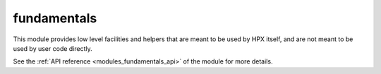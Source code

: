 ..
    Copyright (c) 2019-2021 The STE||AR-Group

    SPDX-License-Identifier: BSL-1.0
    Distributed under the Boost Software License, Version 1.0. (See accompanying
    file LICENSE_1_0.txt or copy at http://www.boost.org/LICENSE_1_0.txt)

.. _modules_fundamentals:

============
fundamentals
============

This module provides low level facilities and helpers that are meant to be used
by HPX itself, and are not meant to be used by user code directly.

See the :ref:`API reference <modules_fundamentals_api>` of the module for more
details.
